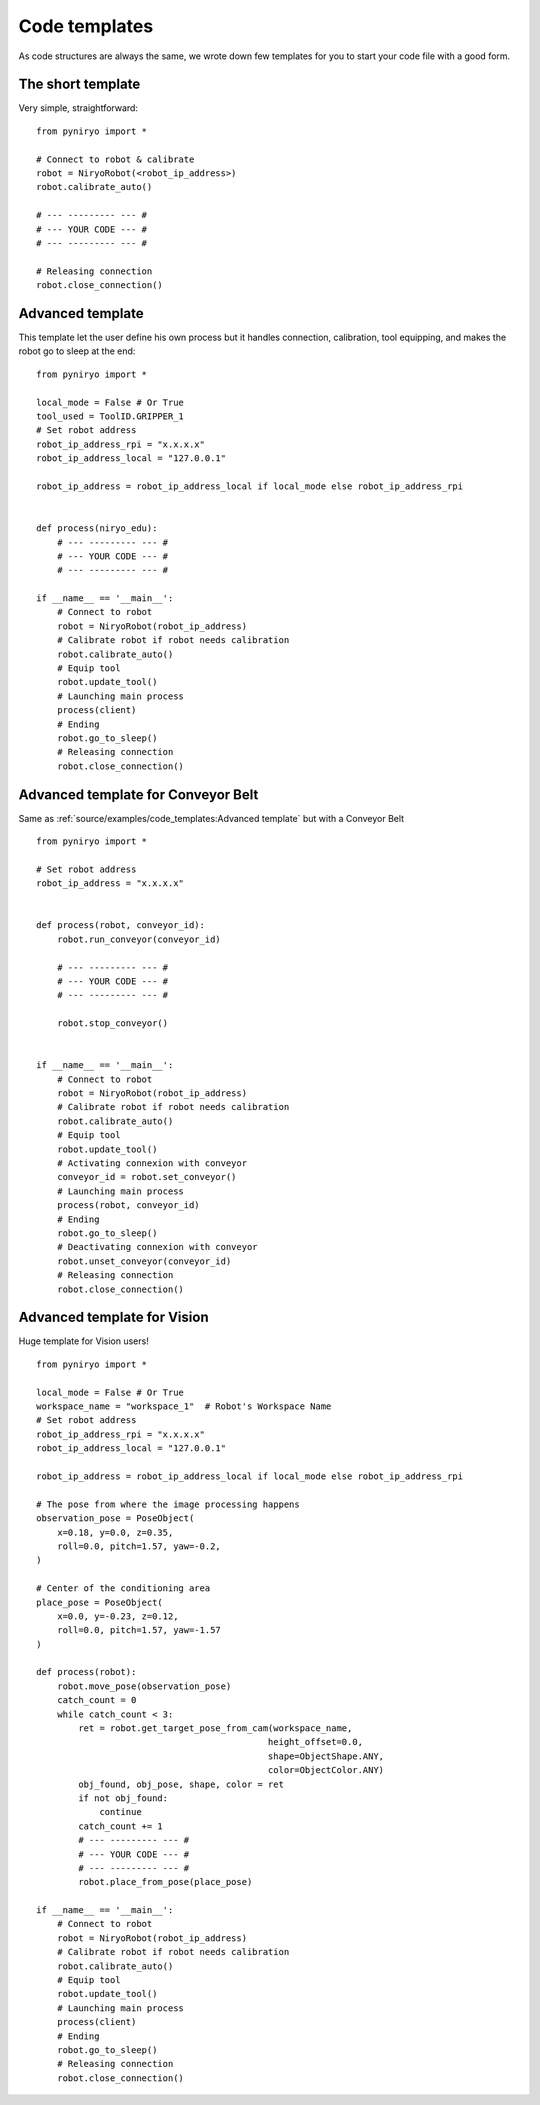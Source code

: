 Code templates
==============

As code structures are always the same, we wrote down few templates for you
to start your code file with a good form.

The short template
-------------------

Very simple, straightforward: ::

    from pyniryo import *

    # Connect to robot & calibrate
    robot = NiryoRobot(<robot_ip_address>)
    robot.calibrate_auto()

    # --- --------- --- #
    # --- YOUR CODE --- #
    # --- --------- --- #

    # Releasing connection
    robot.close_connection()


Advanced template
-------------------

This template let the user define his own process but it handles connection,
calibration, tool equipping, and makes the robot go to sleep at the end: ::

    from pyniryo import *

    local_mode = False # Or True
    tool_used = ToolID.GRIPPER_1
    # Set robot address
    robot_ip_address_rpi = "x.x.x.x"
    robot_ip_address_local = "127.0.0.1"

    robot_ip_address = robot_ip_address_local if local_mode else robot_ip_address_rpi


    def process(niryo_edu):
        # --- --------- --- #
        # --- YOUR CODE --- #
        # --- --------- --- #

    if __name__ == '__main__':
        # Connect to robot
        robot = NiryoRobot(robot_ip_address)
        # Calibrate robot if robot needs calibration
        robot.calibrate_auto()
        # Equip tool
        robot.update_tool()
        # Launching main process
        process(client)
        # Ending
        robot.go_to_sleep()
        # Releasing connection
        robot.close_connection()

Advanced template for Conveyor Belt
--------------------------------------

Same as :ref:`source/examples/code_templates:Advanced template` but with a Conveyor Belt ::

    from pyniryo import *

    # Set robot address
    robot_ip_address = "x.x.x.x"


    def process(robot, conveyor_id):
        robot.run_conveyor(conveyor_id)

        # --- --------- --- #
        # --- YOUR CODE --- #
        # --- --------- --- #

        robot.stop_conveyor()


    if __name__ == '__main__':
        # Connect to robot
        robot = NiryoRobot(robot_ip_address)
        # Calibrate robot if robot needs calibration
        robot.calibrate_auto()
        # Equip tool
        robot.update_tool()
        # Activating connexion with conveyor
        conveyor_id = robot.set_conveyor()
        # Launching main process
        process(robot, conveyor_id)
        # Ending
        robot.go_to_sleep()
        # Deactivating connexion with conveyor
        robot.unset_conveyor(conveyor_id)
        # Releasing connection
        robot.close_connection()

Advanced template for Vision
--------------------------------------

Huge template for Vision users! ::

    from pyniryo import *

    local_mode = False # Or True
    workspace_name = "workspace_1"  # Robot's Workspace Name
    # Set robot address
    robot_ip_address_rpi = "x.x.x.x"
    robot_ip_address_local = "127.0.0.1"

    robot_ip_address = robot_ip_address_local if local_mode else robot_ip_address_rpi

    # The pose from where the image processing happens
    observation_pose = PoseObject(
        x=0.18, y=0.0, z=0.35,
        roll=0.0, pitch=1.57, yaw=-0.2,
    )

    # Center of the conditioning area
    place_pose = PoseObject(
        x=0.0, y=-0.23, z=0.12,
        roll=0.0, pitch=1.57, yaw=-1.57
    )

    def process(robot):
        robot.move_pose(observation_pose)
        catch_count = 0
        while catch_count < 3:
            ret = robot.get_target_pose_from_cam(workspace_name,
                                                height_offset=0.0,
                                                shape=ObjectShape.ANY,
                                                color=ObjectColor.ANY)
            obj_found, obj_pose, shape, color = ret
            if not obj_found:
                continue
            catch_count += 1
            # --- --------- --- #
            # --- YOUR CODE --- #
            # --- --------- --- #
            robot.place_from_pose(place_pose)

    if __name__ == '__main__':
        # Connect to robot
        robot = NiryoRobot(robot_ip_address)
        # Calibrate robot if robot needs calibration
        robot.calibrate_auto()
        # Equip tool
        robot.update_tool()
        # Launching main process
        process(client)
        # Ending
        robot.go_to_sleep()
        # Releasing connection
        robot.close_connection()

